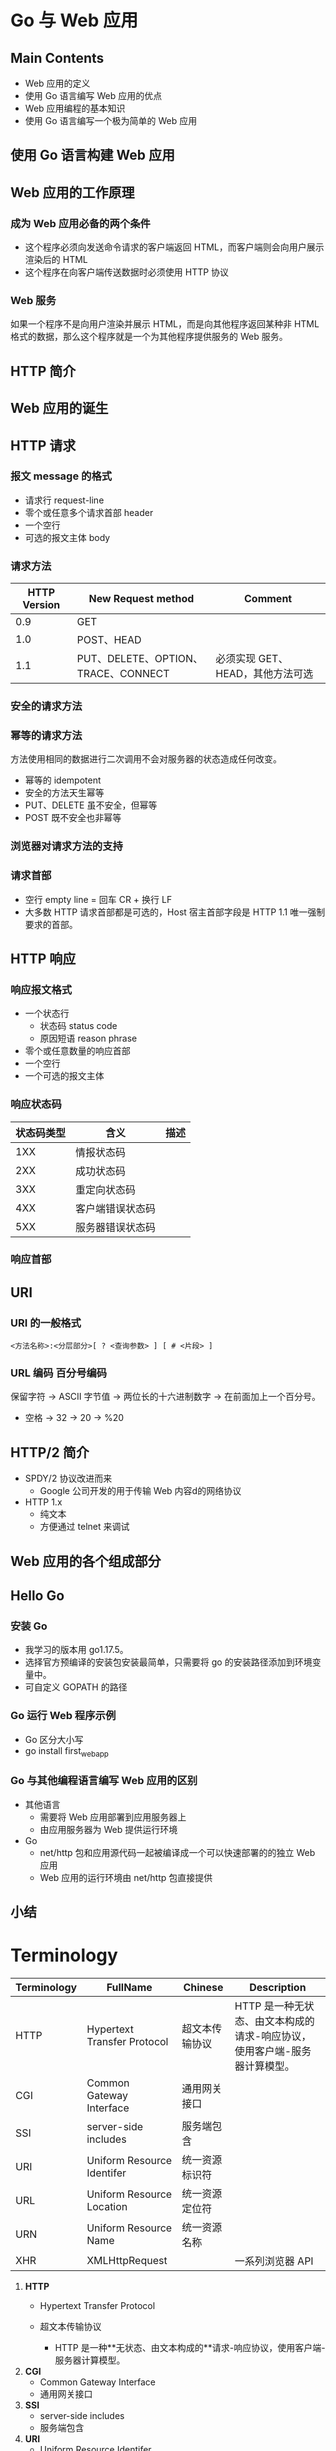 * Go 与 Web 应用
** Main Contents
   - Web 应用的定义
   - 使用 Go 语言编写 Web 应用的优点
   - Web 应用编程的基本知识
   - 使用 Go 语言编写一个极为简单的 Web 应用

** 使用 Go 语言构建 Web 应用
** Web 应用的工作原理
*** 成为 Web 应用必备的两个条件
    - 这个程序必须向发送命令请求的客户端返回 HTML，而客户端则会向用户展示渲染后的 HTML
    - 这个程序在向客户端传送数据时必须使用 HTTP 协议

*** Web 服务
    如果一个程序不是向用户渲染并展示 HTML，而是向其他程序返回某种非 HTML 格式的数据，那么这个程序就是一个为其他程序提供服务的 Web 服务。

** HTTP 简介
** Web 应用的诞生
** HTTP 请求
*** 报文 message 的格式
    - 请求行 request-line
    - 零个或任意多个请求首部 header
    - 一个空行
    - 可选的报文主体 body

*** 请求方法
| HTTP Version | New Request method                  | Comment                          |
|--------------+-------------------------------------+----------------------------------|
|          0.9 | GET                                 |                                  |
|          1.0 | POST、HEAD                          |                                  |
|          1.1 | PUT、DELETE、OPTION、TRACE、CONNECT | 必须实现 GET、HEAD，其他方法可选 |

*** 安全的请求方法
*** 幂等的请求方法
    方法使用相同的数据进行二次调用不会对服务器的状态造成任何改变。
    - 幂等的 idempotent
    - 安全的方法天生幂等
    - PUT、DELETE 虽不安全，但幂等
    - POST 既不安全也非幂等

*** 浏览器对请求方法的支持
*** 请求首部
    - 空行 empty line = 回车 CR + 换行 LF
    - 大多数 HTTP 请求首部都是可选的，Host 宿主首部字段是 HTTP 1.1 唯一强制要求的首部。

** HTTP 响应
*** 响应报文格式
    - 一个状态行
      - 状态码 status code
      - 原因短语 reason phrase
    - 零个或任意数量的响应首部
    - 一个空行
    - 一个可选的报文主体

*** 响应状态码
| 状态码类型 | 含义             | 描述 |
|------------+------------------+------|
|        1XX | 情报状态码       |      |
|        2XX | 成功状态码       |      |
|        3XX | 重定向状态码     |      |
|        4XX | 客户端错误状态码 |      |
|        5XX | 服务器错误状态码 |      |

*** 响应首部

** URI
*** URI 的一般格式
#+BEGIN_SRC web
<方法名称>:<分层部分>[ ? <查询参数> ] [ # <片段> ]
#+END_SRC

*** URL 编码 百分号编码
    保留字符 -> ASCII 字节值 -> 两位长的十六进制数字 -> 在前面加上一个百分号。
    - 空格 -> 32 -> 20 -> %20

** HTTP/2 简介
   - SPDY/2 协议改进而来
     - Google 公司开发的用于传输 Web 内容d的网络协议
   - HTTP 1.x
     - 纯文本
     - 方便通过 telnet 来调试
** Web 应用的各个组成部分

** Hello Go
*** 安装 Go
    - 我学习的版本用 go1.17.5。
    - 选择官方预编译的安装包安装最简单，只需要将 go 的安装路径添加到环境变量中。
    - 可自定义 GOPATH 的路径

*** Go 运行 Web 程序示例
    - Go 区分大小写
    - go install first_webapp

*** Go 与其他编程语言编写 Web 应用的区别
    - 其他语言
      - 需要将 Web 应用部署到应用服务器上
      - 由应用服务器为 Web 提供运行环境
    - Go
      - net/http 包和应用源代码一起被编译成一个可以快速部署的的独立 Web 应用
      - Web 应用的运行环境由 net/http 包直接提供

** 小结

* Terminology
| Terminology | FullName                    | Chinese        | Description                                                               |
|-------------+-----------------------------+----------------+---------------------------------------------------------------------------|
| HTTP        | Hypertext Transfer Protocol | 超文本传输协议 | HTTP 是一种无状态、由文本构成的请求-响应协议，使用客户端-服务器计算模型。 |
| CGI         | Common Gateway Interface    | 通用网关接口   |                                                                           |
| SSI         | server-side includes        | 服务端包含     |                                                                           |
| URI         | Uniform Resource Identifer  | 统一资源标识符 |                                                                           |
| URL         | Uniform Resource Location   | 统一资源定位符 |                                                                           |
| URN         | Uniform Resource Name       | 统一资源名称   |                                                                           |
| XHR         | XMLHttpRequest              |                | 一系列浏览器 API                                                          |

1. **HTTP**
	- Hypertext Transfer Protocol
	- 超文本传输协议

		- HTTP 是一种**无状态、由文本构成的**请求-响应协议，使用客户端-服务器计算模型。

2. **CGI**
	- Common Gateway Interface
	- 通用网关接口

3. **SSI**
	- server-side includes
	- 服务端包含

4. **URI**
	- Uniform Resource Identifer
	- 统一资源标识符


